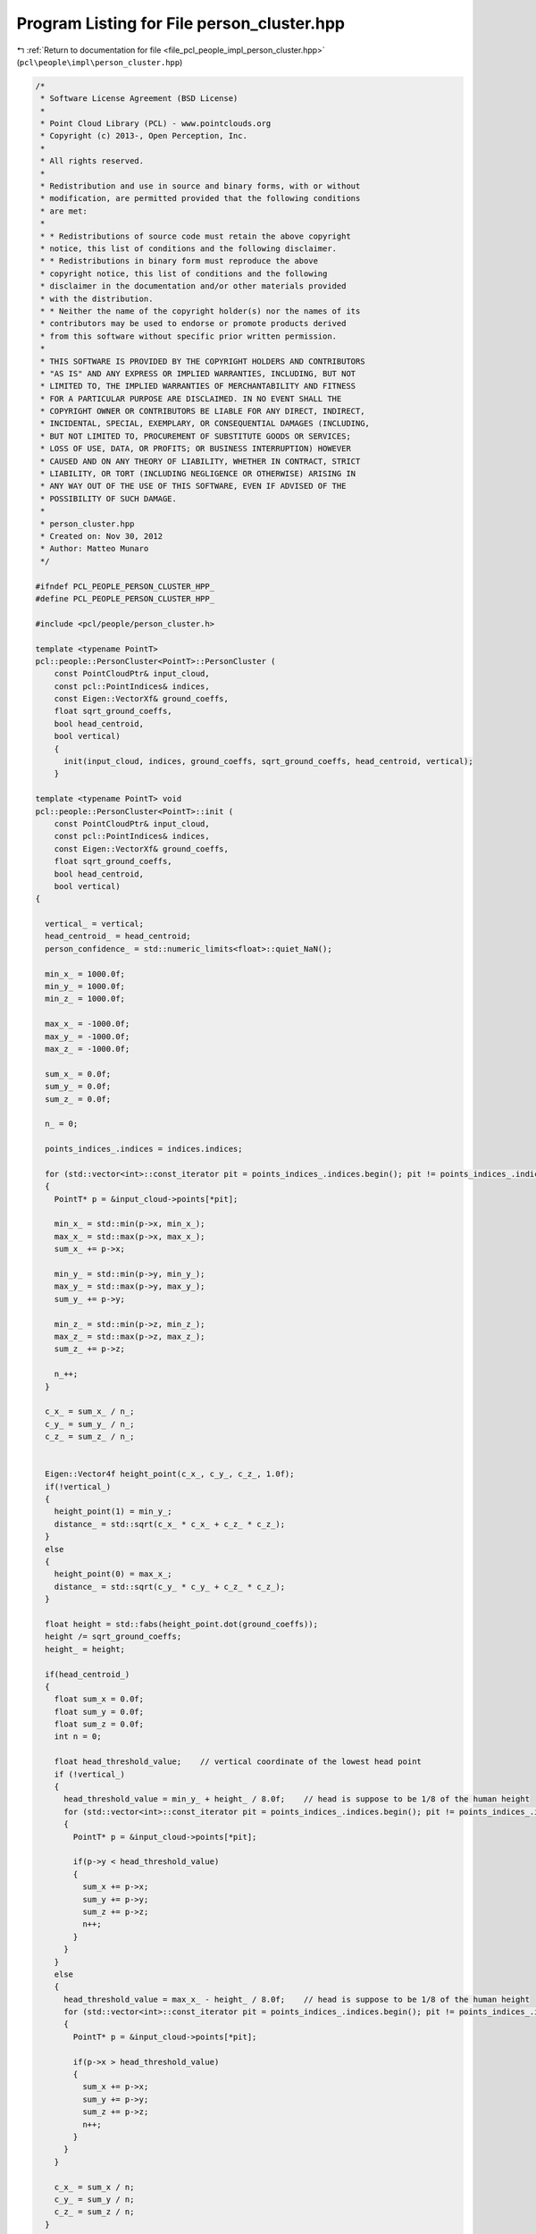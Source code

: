 
.. _program_listing_file_pcl_people_impl_person_cluster.hpp:

Program Listing for File person_cluster.hpp
===========================================

|exhale_lsh| :ref:`Return to documentation for file <file_pcl_people_impl_person_cluster.hpp>` (``pcl\people\impl\person_cluster.hpp``)

.. |exhale_lsh| unicode:: U+021B0 .. UPWARDS ARROW WITH TIP LEFTWARDS

.. code-block:: cpp

   /*
    * Software License Agreement (BSD License)
    *
    * Point Cloud Library (PCL) - www.pointclouds.org
    * Copyright (c) 2013-, Open Perception, Inc.
    *
    * All rights reserved.
    *
    * Redistribution and use in source and binary forms, with or without
    * modification, are permitted provided that the following conditions
    * are met:
    *
    * * Redistributions of source code must retain the above copyright
    * notice, this list of conditions and the following disclaimer.
    * * Redistributions in binary form must reproduce the above
    * copyright notice, this list of conditions and the following
    * disclaimer in the documentation and/or other materials provided
    * with the distribution.
    * * Neither the name of the copyright holder(s) nor the names of its
    * contributors may be used to endorse or promote products derived
    * from this software without specific prior written permission.
    *
    * THIS SOFTWARE IS PROVIDED BY THE COPYRIGHT HOLDERS AND CONTRIBUTORS
    * "AS IS" AND ANY EXPRESS OR IMPLIED WARRANTIES, INCLUDING, BUT NOT
    * LIMITED TO, THE IMPLIED WARRANTIES OF MERCHANTABILITY AND FITNESS
    * FOR A PARTICULAR PURPOSE ARE DISCLAIMED. IN NO EVENT SHALL THE
    * COPYRIGHT OWNER OR CONTRIBUTORS BE LIABLE FOR ANY DIRECT, INDIRECT,
    * INCIDENTAL, SPECIAL, EXEMPLARY, OR CONSEQUENTIAL DAMAGES (INCLUDING,
    * BUT NOT LIMITED TO, PROCUREMENT OF SUBSTITUTE GOODS OR SERVICES;
    * LOSS OF USE, DATA, OR PROFITS; OR BUSINESS INTERRUPTION) HOWEVER
    * CAUSED AND ON ANY THEORY OF LIABILITY, WHETHER IN CONTRACT, STRICT
    * LIABILITY, OR TORT (INCLUDING NEGLIGENCE OR OTHERWISE) ARISING IN
    * ANY WAY OUT OF THE USE OF THIS SOFTWARE, EVEN IF ADVISED OF THE
    * POSSIBILITY OF SUCH DAMAGE.
    *
    * person_cluster.hpp
    * Created on: Nov 30, 2012
    * Author: Matteo Munaro
    */
   
   #ifndef PCL_PEOPLE_PERSON_CLUSTER_HPP_
   #define PCL_PEOPLE_PERSON_CLUSTER_HPP_
   
   #include <pcl/people/person_cluster.h>
   
   template <typename PointT>
   pcl::people::PersonCluster<PointT>::PersonCluster (
       const PointCloudPtr& input_cloud,
       const pcl::PointIndices& indices,
       const Eigen::VectorXf& ground_coeffs,
       float sqrt_ground_coeffs,
       bool head_centroid,
       bool vertical)
       {
         init(input_cloud, indices, ground_coeffs, sqrt_ground_coeffs, head_centroid, vertical);
       }
   
   template <typename PointT> void
   pcl::people::PersonCluster<PointT>::init (
       const PointCloudPtr& input_cloud,
       const pcl::PointIndices& indices,
       const Eigen::VectorXf& ground_coeffs,
       float sqrt_ground_coeffs,
       bool head_centroid,
       bool vertical)
   {
   
     vertical_ = vertical;
     head_centroid_ = head_centroid;
     person_confidence_ = std::numeric_limits<float>::quiet_NaN();
   
     min_x_ = 1000.0f;
     min_y_ = 1000.0f;
     min_z_ = 1000.0f;
   
     max_x_ = -1000.0f;
     max_y_ = -1000.0f;
     max_z_ = -1000.0f;
   
     sum_x_ = 0.0f;
     sum_y_ = 0.0f;
     sum_z_ = 0.0f;
   
     n_ = 0;
   
     points_indices_.indices = indices.indices;
   
     for (std::vector<int>::const_iterator pit = points_indices_.indices.begin(); pit != points_indices_.indices.end(); pit++)
     {
       PointT* p = &input_cloud->points[*pit];
   
       min_x_ = std::min(p->x, min_x_);
       max_x_ = std::max(p->x, max_x_);
       sum_x_ += p->x;
   
       min_y_ = std::min(p->y, min_y_);
       max_y_ = std::max(p->y, max_y_);
       sum_y_ += p->y;
   
       min_z_ = std::min(p->z, min_z_);
       max_z_ = std::max(p->z, max_z_);
       sum_z_ += p->z;
   
       n_++;
     }
   
     c_x_ = sum_x_ / n_;
     c_y_ = sum_y_ / n_;
     c_z_ = sum_z_ / n_;
   
   
     Eigen::Vector4f height_point(c_x_, c_y_, c_z_, 1.0f);
     if(!vertical_)
     {
       height_point(1) = min_y_;
       distance_ = std::sqrt(c_x_ * c_x_ + c_z_ * c_z_);
     }
     else
     {
       height_point(0) = max_x_;
       distance_ = std::sqrt(c_y_ * c_y_ + c_z_ * c_z_);
     }
   
     float height = std::fabs(height_point.dot(ground_coeffs));
     height /= sqrt_ground_coeffs;
     height_ = height;
   
     if(head_centroid_)
     {
       float sum_x = 0.0f;
       float sum_y = 0.0f;
       float sum_z = 0.0f;
       int n = 0;
   
       float head_threshold_value;    // vertical coordinate of the lowest head point
       if (!vertical_)
       {
         head_threshold_value = min_y_ + height_ / 8.0f;    // head is suppose to be 1/8 of the human height
         for (std::vector<int>::const_iterator pit = points_indices_.indices.begin(); pit != points_indices_.indices.end(); pit++)
         {
           PointT* p = &input_cloud->points[*pit];
   
           if(p->y < head_threshold_value)
           {
             sum_x += p->x;
             sum_y += p->y;
             sum_z += p->z;
             n++;
           }
         }
       }
       else
       {
         head_threshold_value = max_x_ - height_ / 8.0f;    // head is suppose to be 1/8 of the human height
         for (std::vector<int>::const_iterator pit = points_indices_.indices.begin(); pit != points_indices_.indices.end(); pit++)
         {
           PointT* p = &input_cloud->points[*pit];
   
           if(p->x > head_threshold_value)
           {
             sum_x += p->x;
             sum_y += p->y;
             sum_z += p->z;
             n++;
           }
         }
       }
   
       c_x_ = sum_x / n;
       c_y_ = sum_y / n;
       c_z_ = sum_z / n;
     }
   
     if(!vertical_)
     {
       float min_x = c_x_;
       float min_z = c_z_;
       float max_x = c_x_;
       float max_z = c_z_;
       for (std::vector<int>::const_iterator pit = points_indices_.indices.begin(); pit != points_indices_.indices.end(); pit++)
       {
         PointT* p = &input_cloud->points[*pit];
   
         min_x = std::min(p->x, min_x);
         max_x = std::max(p->x, max_x);
         min_z = std::min(p->z, min_z);
         max_z = std::max(p->z, max_z);
       }
   
       angle_ = std::atan2(c_z_, c_x_);
       angle_max_ = std::max(std::atan2(min_z, min_x), std::atan2(max_z, min_x));
       angle_min_ = std::min(std::atan2(min_z, max_x), std::atan2(max_z, max_x));
   
       Eigen::Vector4f c_point(c_x_, c_y_, c_z_, 1.0f);
       float t = c_point.dot(ground_coeffs) / std::pow(sqrt_ground_coeffs, 2);
       float bottom_x = c_x_ - ground_coeffs(0) * t;
       float bottom_y = c_y_ - ground_coeffs(1) * t;
       float bottom_z = c_z_ - ground_coeffs(2) * t;
   
       tbottom_ = Eigen::Vector3f(bottom_x, bottom_y, bottom_z);
       Eigen::Vector3f v = Eigen::Vector3f(c_x_, c_y_, c_z_) - tbottom_;
   
       ttop_ = v * height / v.norm() + tbottom_;
       tcenter_ = v * height * 0.5 / v.norm() + tbottom_;
       top_ = Eigen::Vector3f(c_x_, min_y_, c_z_);
       bottom_ = Eigen::Vector3f(c_x_, max_y_, c_z_);
       center_ = Eigen::Vector3f(c_x_, c_y_, c_z_);
   
       min_ = Eigen::Vector3f(min_x_, min_y_, min_z_);
   
       max_ = Eigen::Vector3f(max_x_, max_y_, max_z_);
     }
     else
     {
       float min_y = c_y_;
       float min_z = c_z_;
       float max_y = c_y_;
       float max_z = c_z_;
       for (std::vector<int>::const_iterator pit = points_indices_.indices.begin(); pit != points_indices_.indices.end(); pit++)
       {
         PointT* p = &input_cloud->points[*pit];
   
         min_y = std::min(p->y, min_y);
         max_y = std::max(p->y, max_y);
         min_z = std::min(p->z, min_z);
         max_z = std::max(p->z, max_z);
       }
   
       angle_ = std::atan2(c_z_, c_y_);
       angle_max_ = std::max(std::atan2(min_z_, min_y_), std::atan2(max_z_, min_y_));
       angle_min_ = std::min(std::atan2(min_z_, max_y_), std::atan2(max_z_, max_y_));
   
       Eigen::Vector4f c_point(c_x_, c_y_, c_z_, 1.0f);
       float t = c_point.dot(ground_coeffs) / std::pow(sqrt_ground_coeffs, 2);
       float bottom_x = c_x_ - ground_coeffs(0) * t;
       float bottom_y = c_y_ - ground_coeffs(1) * t;
       float bottom_z = c_z_ - ground_coeffs(2) * t;
   
       tbottom_ = Eigen::Vector3f(bottom_x, bottom_y, bottom_z);
       Eigen::Vector3f v = Eigen::Vector3f(c_x_, c_y_, c_z_) - tbottom_;
   
       ttop_ = v * height / v.norm() + tbottom_;
       tcenter_ = v * height * 0.5 / v.norm() + tbottom_;
       top_ = Eigen::Vector3f(max_x_, c_y_, c_z_);
       bottom_ = Eigen::Vector3f(min_x_, c_y_, c_z_);
       center_ = Eigen::Vector3f(c_x_, c_y_, c_z_);
   
       min_ = Eigen::Vector3f(min_x_, min_y_, min_z_);
   
       max_ = Eigen::Vector3f(max_x_, max_y_, max_z_);
     }
   }
   
   template <typename PointT> pcl::PointIndices&
   pcl::people::PersonCluster<PointT>::getIndices ()
   {
     return (points_indices_);
   }
   
   template <typename PointT> float
   pcl::people::PersonCluster<PointT>::getHeight () const
   {
     return (height_);
   }
   
   template <typename PointT> float
   pcl::people::PersonCluster<PointT>::updateHeight (const Eigen::VectorXf& ground_coeffs)
   {
     float sqrt_ground_coeffs = (ground_coeffs - Eigen::Vector4f(0.0f, 0.0f, 0.0f, ground_coeffs(3))).norm();
     return (updateHeight(ground_coeffs, sqrt_ground_coeffs));
   }
   
   template <typename PointT> float
   pcl::people::PersonCluster<PointT>::updateHeight (const Eigen::VectorXf& ground_coeffs, float sqrt_ground_coeffs)
   {
     Eigen::Vector4f height_point;
     if (!vertical_)
       height_point << c_x_, min_y_, c_z_, 1.0f;
     else
       height_point << max_x_, c_y_, c_z_, 1.0f;
   
     float height = std::fabs(height_point.dot(ground_coeffs));
     height /= sqrt_ground_coeffs;
     height_ = height;
     return (height_);
   }
   
   template <typename PointT> float
   pcl::people::PersonCluster<PointT>::getDistance () const
   {
     return (distance_);
   }
   
   template <typename PointT> Eigen::Vector3f&
   pcl::people::PersonCluster<PointT>::getTTop ()
   {
     return (ttop_);
   }
   
   template <typename PointT> Eigen::Vector3f&
   pcl::people::PersonCluster<PointT>::getTBottom ()
   {
     return (tbottom_);
   }
   
   template <typename PointT> Eigen::Vector3f&
   pcl::people::PersonCluster<PointT>::getTCenter ()
   {
     return (tcenter_);
   }
   
   template <typename PointT> Eigen::Vector3f&
   pcl::people::PersonCluster<PointT>::getTop ()
   {
     return (top_);
   }
   
   template <typename PointT> Eigen::Vector3f&
   pcl::people::PersonCluster<PointT>::getBottom ()
   {
     return (bottom_);
   }
   
   template <typename PointT> Eigen::Vector3f&
   pcl::people::PersonCluster<PointT>::getCenter ()
   {
     return (center_);
   }
   
   template <typename PointT> Eigen::Vector3f&
   pcl::people::PersonCluster<PointT>::getMin ()
   {
     return (min_);
   }
   
   template <typename PointT> Eigen::Vector3f&
   pcl::people::PersonCluster<PointT>::getMax ()
   {
     return (max_);
   }
   
   template <typename PointT> float
   pcl::people::PersonCluster<PointT>::getAngle () const
   {
     return (angle_);
   }
   
   template <typename PointT>
   float pcl::people::PersonCluster<PointT>::getAngleMax () const
   {
     return (angle_max_);
   }
   
   template <typename PointT>
   float pcl::people::PersonCluster<PointT>::getAngleMin () const
   {
     return (angle_min_);
   }
   
   template <typename PointT>
   int pcl::people::PersonCluster<PointT>::getNumberPoints () const
   {
     return (n_);
   }
   
   template <typename PointT>
   float pcl::people::PersonCluster<PointT>::getPersonConfidence () const
   {
     return (person_confidence_);
   }
   
   template <typename PointT>
   void pcl::people::PersonCluster<PointT>::setPersonConfidence (float confidence)
   {
     person_confidence_ = confidence;
   }
   
   template <typename PointT>
   void pcl::people::PersonCluster<PointT>::setHeight (float height)
   {
     height_ = height;
   }
   
   template <typename PointT>
   void pcl::people::PersonCluster<PointT>::drawTBoundingBox (pcl::visualization::PCLVisualizer& viewer, int person_number)
   {
     // draw theoretical person bounding box in the PCL viewer:
     pcl::ModelCoefficients coeffs;
     // translation
     coeffs.values.push_back (tcenter_[0]);
     coeffs.values.push_back (tcenter_[1]);
     coeffs.values.push_back (tcenter_[2]);
     // rotation
     coeffs.values.push_back (0.0);
     coeffs.values.push_back (0.0);
     coeffs.values.push_back (0.0);
     coeffs.values.push_back (1.0);
     // size
     if (vertical_)
     {
       coeffs.values.push_back (height_);
       coeffs.values.push_back (0.5);
       coeffs.values.push_back (0.5);
     }
     else
     {
       coeffs.values.push_back (0.5);
       coeffs.values.push_back (height_);
       coeffs.values.push_back (0.5);
     }
   
     std::stringstream bbox_name;
     bbox_name << "bbox_person_" << person_number;
     viewer.removeShape (bbox_name.str());
     viewer.addCube (coeffs, bbox_name.str());
     viewer.setShapeRenderingProperties (pcl::visualization::PCL_VISUALIZER_COLOR, 0.0, 1.0, 0.0, bbox_name.str());
     viewer.setShapeRenderingProperties (pcl::visualization::PCL_VISUALIZER_LINE_WIDTH, 2, bbox_name.str());
   
     //      std::stringstream confid;
     //      confid << person_confidence_;
     //      PointT position;
     //      position.x = tcenter_[0]- 0.2;
     //      position.y = ttop_[1];
     //      position.z = tcenter_[2];
     //      viewer.addText3D(confid.str().substr(0, 4), position, 0.1);
   }
   
   template <typename PointT>
   pcl::people::PersonCluster<PointT>::~PersonCluster ()
   {
     // Auto-generated destructor stub
   }
   #endif /* PCL_PEOPLE_PERSON_CLUSTER_HPP_ */
